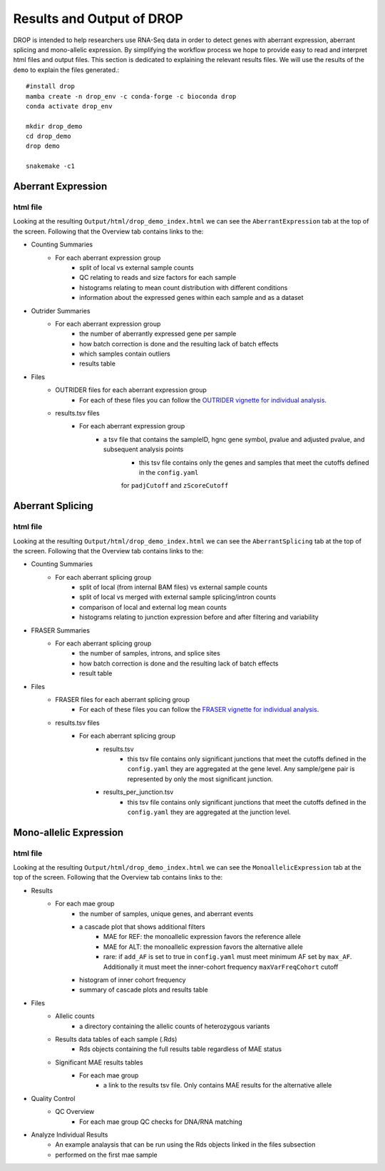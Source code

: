 Results and Output of DROP
===========================

DROP is intended to help researchers use RNA-Seq data in order to detect genes with aberrant expression,
aberrant splicing and mono-allelic expression. By simplifying the workflow process we hope to provide
easy to read and interpret html files and output files. This section is dedicated to explaining the relevant
results files. We will use the results of the ``demo`` to explain the files generated.::

    #install drop
    mamba create -n drop_env -c conda-forge -c bioconda drop
    conda activate drop_env
    
    mkdir drop_demo
    cd drop_demo
    drop demo
    
    snakemake -c1

Aberrant Expression
+++++++++++++++++++

html file
#########
Looking at the resulting ``Output/html/drop_demo_index.html`` we can see the ``AberrantExpression`` 
tab at the top of the screen. Following that the Overview tab contains links to the:  

* Counting Summaries 
    * For each aberrant expression group
        * split of local vs external sample counts
        * QC relating to reads and size factors for each sample
        * histograms relating to mean count distribution with different conditions
        * information about the expressed genes within each sample and as a dataset
* Outrider Summaries
    * For each aberrant expression group
        * the number of aberrantly expressed gene per sample
        * how batch correction is done and the resulting lack of batch effects
        * which samples contain outliers
        * results table
* Files
    * OUTRIDER files for each aberrant expression group
        * For each of these files you can follow the `OUTRIDER vignette for individual analysis <https://www.bioconductor.org/packages/devel/bioc/vignettes/OUTRIDER/inst/doc/OUTRIDER.pdf>`_. 
    * results.tsv files
        * For each aberrant expression group
            * a tsv file that contains the sampleID, hgnc gene symbol, pvalue and adjusted pvalue, and subsequent analysis points
                * this tsv file contains only the genes and samples that meet the cutoffs defined in the ``config.yaml``
                for ``padjCutoff`` and ``zScoreCutoff``

Aberrant Splicing
+++++++++++++++++

html file
##########
Looking at the resulting ``Output/html/drop_demo_index.html`` we can see the ``AberrantSplicing`` 
tab at the top of the screen. Following that the Overview tab contains links to the:  

* Counting Summaries 
    * For each aberrant splicing group
        * split of local (from internal BAM files) vs external sample counts
        * split of local vs merged with external sample splicing/intron counts
        * comparison of local and external log mean counts
        * histograms relating to junction expression before and after filtering and variability
* FRASER Summaries
    * For each aberrant splicing group
        * the number of samples, introns, and splice sites 
        * how batch correction is done and the resulting lack of batch effects
        * result table
* Files
    * FRASER files for each aberrant splicing group
        * For each of these files you can follow the `FRASER vignette for individual analysis <https://www.bioconductor.org/packages/devel/bioc/vignettes/FRASER/inst/doc/FRASER.pdf>`_. 
    * results.tsv files
        * For each aberrant splicing group
            * results.tsv 
                * this tsv file contains only significant junctions that meet the cutoffs defined in the ``config.yaml`` they are aggregated at the gene level. Any sample/gene pair is represented by only the most significant junction.
            * results_per_junction.tsv 
                * this tsv file contains only significant junctions that meet the cutoffs defined in the ``config.yaml`` they are aggregated at the junction level. 


Mono-allelic Expression
+++++++++++++++++++++++

html file
##########
Looking at the resulting ``Output/html/drop_demo_index.html`` we can see the ``MonoallelicExpression`` 
tab at the top of the screen. Following that the Overview tab contains links to the:  

* Results
    * For each mae group
        * the number of samples, unique genes, and aberrant events
        * a cascade plot that shows additional filters
            * MAE for REF: the monoallelic expression favors the reference allele 
            * MAE for ALT: the monoallelic expression favors the alternative allele 
            * rare: if ``add_AF`` is set to true in ``config.yaml`` must meet minimum AF set by ``max_AF``. Additionally it must meet the inner-cohort frequency ``maxVarFreqCohort`` cutoff
        * histogram of inner cohort frequency
        * summary of cascade plots and results table
* Files
    * Allelic counts
        * a directory containing the allelic counts of heterozygous variants
    * Results data tables of each sample (.Rds)
        * Rds objects containing the full results table regardless of MAE status
    * Significant MAE results tables
        * For each mae group
            * a link to the results tsv file. Only contains MAE results for the alternative allele
* Quality Control
    * QC Overview
        * For each mae group QC checks for DNA/RNA matching
* Analyze Individual Results
    * An example analaysis that can be run using the Rds objects linked in the files subsection
    * performed on the first mae sample
